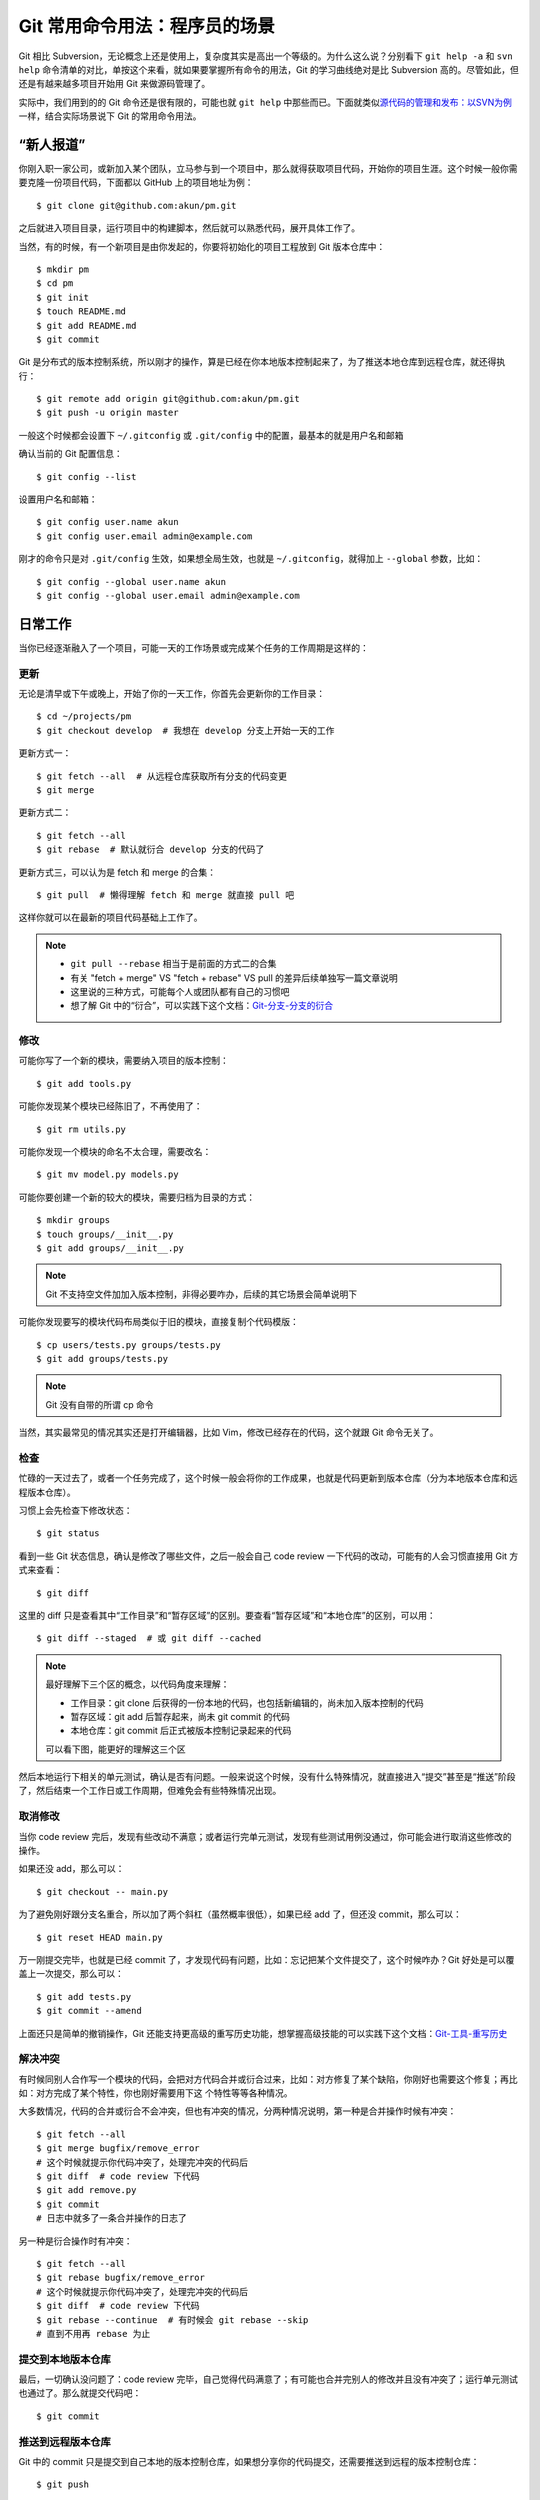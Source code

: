 Git 常用命令用法：程序员的场景
==============================

Git 相比 Subversion，无论概念上还是使用上，复杂度其实是高出一个等级的。为什么\
这么说？分别看下 ``git help -a`` 和 ``svn help`` 命令清单的对比，单按这个来看\
，就如果要掌握所有命令的用法，Git 的学习曲线绝对是比 Subversion 高的。尽管如此\
，但还是有越来越多项目开始用 Git 来做源码管理了。

实际中，我们用到的的 Git 命令还是很有限的，可能也就 ``git help`` 中那些而已。\
下面就类似\
\ `源代码的管理和发布：以SVN为例 <http://zhengkun.info/2013/09/01/vcs-svn/>`_\
\ 一样，结合实际场景说下 Git 的常用命令用法。

“新人报道”
----------

你刚入职一家公司，或新加入某个团队，立马参与到一个项目中，那么就得获取项目代码\
，开始你的项目生涯。这个时候一般你需要克隆一份项目代码，下面都以 GitHub 上的项\
目地址为例：

::

   $ git clone git@github.com:akun/pm.git

之后就进入项目目录，运行项目中的构建脚本，然后就可以熟悉代码，展开具体工作了。

当然，有的时候，有一个新项目是由你发起的，你要将初始化的项目工程放到 Git 版本\
仓库中：

::

   $ mkdir pm
   $ cd pm
   $ git init
   $ touch README.md
   $ git add README.md
   $ git commit

Git 是分布式的版本控制系统，所以刚才的操作，算是已经在你本地版本控制起来了，为\
了推送本地仓库到远程仓库，就还得执行：

::

   $ git remote add origin git@github.com:akun/pm.git
   $ git push -u origin master

一般这个时候都会设置下 ``~/.gitconfig`` 或 ``.git/config`` 中的配置，最基本的\
就是用户名和邮箱

确认当前的 Git 配置信息：

::

   $ git config --list

设置用户名和邮箱：

::

   $ git config user.name akun
   $ git config user.email admin@example.com

刚才的命令只是对 ``.git/config`` 生效，如果想全局生效，也就是 ``~/.gitconfig``\
，就得加上 ``--global`` 参数，比如：

::

   $ git config --global user.name akun
   $ git config --global user.email admin@example.com

日常工作
--------

当你已经逐渐融入了一个项目，可能一天的工作场景或完成某个任务的工作周期是这样的\
：

更新
~~~~

无论是清早或下午或晚上，开始了你的一天工作，你首先会更新你的工作目录：

::

   $ cd ~/projects/pm
   $ git checkout develop  # 我想在 develop 分支上开始一天的工作

更新方式一：

::

   $ git fetch --all  # 从远程仓库获取所有分支的代码变更
   $ git merge

更新方式二：

::

   $ git fetch --all
   $ git rebase  # 默认就衍合 develop 分支的代码了

更新方式三，可以认为是 fetch 和 merge 的合集：

::

   $ git pull  # 懒得理解 fetch 和 merge 就直接 pull 吧

这样你就可以在最新的项目代码基础上工作了。

.. note::
   * ``git pull --rebase`` 相当于是前面的方式二的合集
   * 有关 "fetch + merge" VS "fetch + rebase" VS pull 的差异后续单独写一篇文章\
     说明
   * 这里说的三种方式，可能每个人或团队都有自己的习惯吧
   * 想了解 Git 中的“衍合”，可以实践下这个文档：\
     `Git-分支-分支的衍合 <http://git-scm.com/book/zh/Git-分支-分支的衍合>`_

修改
~~~~

可能你写了一个新的模块，需要纳入项目的版本控制：

::

   $ git add tools.py

可能你发现某个模块已经陈旧了，不再使用了：

::

   $ git rm utils.py

可能你发现一个模块的命名不太合理，需要改名：

::

   $ git mv model.py models.py

可能你要创建一个新的较大的模块，需要归档为目录的方式：

::

   $ mkdir groups
   $ touch groups/__init__.py
   $ git add groups/__init__.py

.. note::
   Git 不支持空文件加加入版本控制，非得必要咋办，后续的其它场景会简单说明下

可能你发现要写的模块代码布局类似于旧的模块，直接复制个代码模版：

::

   $ cp users/tests.py groups/tests.py
   $ git add groups/tests.py

.. note::
   Git 没有自带的所谓 cp 命令

当然，其实最常见的情况其实还是打开编辑器，比如 Vim，修改已经存在的代码，这个就\
跟 Git 命令无关了。

检查
~~~~

忙碌的一天过去了，或者一个任务完成了，这个时候一般会将你的工作成果，也就是代码\
更新到版本仓库（分为本地版本仓库和远程版本仓库）。

习惯上会先检查下修改状态：

::

   $ git status

看到一些 Git 状态信息，确认是修改了哪些文件，之后一般会自己 code review 一下代\
码的改动，可能有的人会习惯直接用 Git 方式来查看：

::

   $ git diff

这里的 diff 只是查看其中“工作目录”和“暂存区域”的区别\
。要查看“暂存区域”和“本地仓库”的区别，可以用：

::

   $ git diff --staged  # 或 git diff --cached

.. note::
   最好理解下三个区的概念，以代码角度来理解：

   * 工作目录：git clone 后获得的一份本地的代码，也包括新编辑的，尚未加入版本\
     控制的代码
   * 暂存区域：git add 后暂存起来，尚未 git commit 的代码
   * 本地仓库：git commit 后正式被版本控制记录起来的代码

   可以看下图，能更好的理解这三个区

.. image:: git_3_kingdom.png

然后本地运行下相关的单元测试，确认是否有问题。一般来说这个时候，没有什么特殊情\
况，就直接进入“提交”甚至是“推送”阶段了，然后结束一个工作日或工作周期，但难免会\
有些特殊情况出现。

取消修改
~~~~~~~~

当你 code review 完后，发现有些改动不满意；或者运行完单元测试，发现有些测试用\
例没通过，你可能会进行取消这些修改的操作。

如果还没 add，那么可以：

::

   $ git checkout -- main.py

为了避免刚好跟分支名重合，所以加了两个斜杠（虽然概率很低），如果已经 add 了，\
但还没 commit，那么可以：

::

   $ git reset HEAD main.py

万一刚提交完毕，也就是已经 commit 了，才发现代码有问题，比如：忘记把某个文件提\
交了，这个时候咋办？Git 好处是可以覆盖上一次提交，那么可以：

::

   $ git add tests.py
   $ git commit --amend

上面还只是简单的撤销操作，Git 还能支持更高级的重写历史功能，想掌握高级技能的可\
以实践下这个文档：\
`Git-工具-重写历史 <http://git-scm.com/book/zh/Git-工具-重写历史>`_

解决冲突
~~~~~~~~

有时候同别人合作写一个模块的代码，会把对方代码合并或衍合过来，比如：对方修复了\
某个缺陷，你刚好也需要这个修复；再比如：对方完成了某个特性，你也刚好需要用下这
个特性等等各种情况。

大多数情况，代码的合并或衍合不会冲突，但也有冲突的情况，分两种情况说明，第一种\
是合并操作时候有冲突：

::

   $ git fetch --all
   $ git merge bugfix/remove_error
   # 这个时候就提示你代码冲突了，处理完冲突的代码后
   $ git diff  # code review 下代码
   $ git add remove.py
   $ git commit
   # 日志中就多了一条合并操作的日志了

另一种是衍合操作时有冲突：

::

   $ git fetch --all
   $ git rebase bugfix/remove_error
   # 这个时候就提示你代码冲突了，处理完冲突的代码后
   $ git diff  # code review 下代码
   $ git rebase --continue  # 有时候会 git rebase --skip
   # 直到不用再 rebase 为止

提交到本地版本仓库
~~~~~~~~~~~~~~~~~~

最后，一切确认没问题了：code review 完毕，自己觉得代码满意了；有可能也合并完别\
人的修改并且没有冲突了；运行单元测试也通过了。那么就提交代码吧：

::

   $ git commit

推送到远程版本仓库
~~~~~~~~~~~~~~~~~~

Git 中的 commit 只是提交到自己本地的版本控制仓库，如果想分享你的代码提交，还需\
要推送到远程的版本控制仓库：

::

   $ git push

在分支工作
----------

Git 分支很灵活，用 Git 的合作开发模式方式也很灵活，如何更好得使用 Git 分支来合\
作开发，可以参考这篇文章：

* 中文翻译版本一：\
  http://www.juvenxu.com/2010/11/28/a-successful-git-branching-model/
* 中文翻译版本二：\
  http://www.oschina.net/translate/a-successful-git-branching-model
* 英文原文：\
  http://nvie.com/posts/a-successful-git-branching-model/

可能后续也会写一篇专门的以 Git 为例的源代码的管理和发布相关主题的文章。

下面说下在分支工作的常见的实际场景，按顺序：


创建新的本地分支
~~~~~~~~~~~~~~~~

确定要新开个分支来写代码，这里以贡献新特性为例子：

::

   $ git checkout -b features/batch_remove
   $ git branch -a  # 确认已经在新分支中工作了
   $ git log  # 可以确认是基于刚才的分支新分出来的

这里已经隐含了自动切换到新分支的动作了。

在新的本地分支工作
~~~~~~~~~~~~~~~~~~

类似，“日常工作”中的工作周期操作，这个时候，你就可以在新分支中进行大刀阔斧的工\
作了，直到分支中代码符合要求。

推送成为作为远程分支
~~~~~~~~~~~~~~~~~~~~

如果想把分支分享给别人，可以推送到远程版本库，这样别人可以根据需要来把你的分支\
代码更新到他自己的本地仓库，例如：

::

   $ git push origin features/batch_remove

合并或衍合远程分支
~~~~~~~~~~~~~~~~~~

在分支中工作一段时间后，确认相关的功能代码、测试代码、文档等都提交完毕了，单元\
测试通过，大家 code review 一致认为没问题，审核通过，最后该分支的持续集成（CI\
）完整 build 通过。这个时候，就可以进行合并的操作了。

其实前面也提过类似操作，这里再类似重复一遍，如果用合并：

::

   $ git fetch --all
   $ git merge features/batch_remove
   # 如果没提示冲突，那就合并成功
   # 如果这个时候就提示你代码冲突了，处理完冲突的代码后
   $ git diff  # code review 下代码
   $ git add batch.py
   $ git commit
   # 日志中就多了一条合并操作的日志了

如果用衍合：

::

   $ git fetch --all
   $ git rebase features/batch_remove
   # 如果没提示冲突，那就衍合成功
   # 如果这个时候就提示你代码冲突了，处理完冲突的代码后
   $ git diff  # code review 下代码
   $ git rebase --continue  # 有时候会 git rebase --skip
   # 直到不用再 rebase 为止

这里也提下直接合并本地分支，有时候你创建的分支只是自己用用，没有共享给别人，因\
为本地已经有了这份分支代码了，那么就省去 ``git fetch`` 操作，类似上述方式合并\
或衍合代码就行。

对比 Subversion 的分支合并操作，实在是简化不少。

删除分支
~~~~~~~~

如果确认工作完毕的分支不再需要了，那就记得及时清理掉，删除远程分支：

::

   $ git push origin :features/batch_remove

删除本地分支：

::

   $ git branch -d features/batch_remove

顺便说下，一段时间后，一定有一堆别人的分支，然后你 ``git fetch`` 下来了，这样\
就出现在本地的分支清单中，但远程版本库中已经删除了，如果想本地分支清单干净些，\
可以在 ``git fetch`` 时候这样执行：

::

   $ git fetch --all -p

Ship it
-------

可能在平时的研发分支工作一段时间后，并且测试完毕，大家觉得符合发布条件了。终于\
可以进入到版本发布阶段的工作了。

创建发布分支
~~~~~~~~~~~~

一般来说这个时候已经将在某个发布分支上工作了，比如：

::

   $ git checkout -b release-1.2 develop  # develop 就是平时的研发分支
   $ release.sh 1.2  # 比如有个执行发布脚本
   $ git commit

打标签
~~~~~~

确定可以发布了，就开始打标签吧，比如：

::

   $ git checkout master
   $ git merge --no-ff release-1.2
   $ git tag -a v1.2
   $ git tag  # 确认下打上了标签了
   $ git push origin v1.2  # 推送标签到远程版本库

正式发布
~~~~~~~~

发布又是一个比较复杂的主题，比如：能快速发布、快速回滚（包括数据回滚）、灰度发\
布等等，在\
\ `构建发布工具 <http://pm.readthedocs.org/construction/index.html>`_\
\ 中会详细进行介绍，这里就简单罗列下。

一般来说，根据实际情况，可以记录下来发布相关的操作过程。很多环节可以写脚本将来\
的人工操作改成自动化操作。以后只要执行发布脚本执行一键发布就可以了。

其它场景
--------

可能还有很多别的场景，比较零散，但也算经常用到。

code review 查看代码，要知道对应代码是由谁写的，好询问了解具体代码的思路：

::

   $ git blame

跟踪问题时候，会查看日志，更方便历史代码定位：

::

   $ git log

觉得完整的 Git 命令太长，想用类似 Subversion 的缩写命令，可以用 alias，比如配\
置文件中可以写上：

::


   [alias]
       br = branch
       ci = commit
       co = checkout
       diffs = diff --staged
       st = status
       lg = log --graph --abbrev-commit --decorate --format=format:'%C(bold blue)%h%C(reset) - %C(bold cyan)%aD%C(reset) %C(bold green)(%ar)%C(reset)%C(bold yellow)%d%C(reset)%n''          %C(white)%s%C(reset) %C(dim white)- %an%C(reset)' --all


有时候合并或衍合代码，但本地有修改了一半的代码没有提交，可以先暂存起来：

::

   $ git stash
   # 合并或衍合完毕代码后
   $ git stash pop  # 恢复刚才修改了一半的代码

原来的一个项目想拆分多个项目，又想保留版本仓库记录，可以用下 git subtree split\
，例如：

::

   $ git subtree split --prefix=plugins/sqli

Git 不支持空文件夹加入版本控制，变通方式：

::

   $ mkdir downloads
   $ vim downloads/.gitignore  # 增加 * 和 !.gitignore 这两条规则

永远别忘了 help
---------------

对于习惯命令行下编程的程序员来说，多看帮助总是好的，直接执行

::

   $ git help

可以看到 Git 的常用命令，如果想看到更全的 Git 命令，可以执行

::

   $ git help -a

单独查看某个命令的帮助，可以执行

::

   $ git help add  # 比如 add 命令

会发现更多的命令，这个相比 Subversion 的命令更多，所以看起来也更复杂些，不过\
Git 本身也比 Subversion 更灵活、更好，比如：分支的使用、历史提交修改等。


好习惯
------

这里顺带说下几个使用 Git 的好习惯，但有的其实跟 Git 联系也不算大，只是顺带提下\
：

* 保持工作目录干净。或者说工作目录中的代码变更就为了完成一个任务，即一次只做一\
  件事。完成任务后，就直接 ``git commit`` 提交到本地版本仓库的某个分支中，而不\
  用担心其它任务作出的代码变更无提交。并且，对于分支切换更方便，而不用担心代码\
  被覆盖或冲突的问题。
* Git 的日志信息足够有效。足够有效的意思，是说这次提交作出的变更摘要，只要别人\
  阅读了日志就能知道大概，如果为了深入了解变更细节才会去查看具体代码变更。
* ``git commit`` 前 code review。code review 本身就是个好习惯，提交前确认是一\
  种更为严谨的方式，如果觉得自己 code review 发现不了什么问题，那么随便从身边\
  抓个会代码的，跟别人讲解下代码变更的内容，说不定会发现你没考虑到的问题。
* ``git commit`` 前跑单元测试。写单元测试本身也是个不错的习惯，如果项目本身已\
  经有了完备的单元测试覆盖了，那么你对代码的修改，应该能通过单元测试，所以提交\
  前执行一遍是否通过。如果没通过，就得看下是功能代码写的有问题，还是测试代码有\
  问题，比如：功能需求或接口设计有变化，而测试代码没有同步更新。
* 有代码变更及时提交。有 Git 这种版本控制工具，本身就是为了记录研发过程，避免\
  意外导致代码丢失，如果为了完成某个任务需要很长时间，代码也很久没有提交，风险\
  太高。这个时候，一般会自己开个分支，而将代码提交到分支中，既解决代码要及时提\
  交的问题，又解决代码提交频繁，可能造成代码不稳定影响别人的问题，因为那个分支\
  只有你自己在工作。而这一点，Git 分支的功能更为强大，更加鼓励多开分支。

最后
----

这些场景覆盖的 Git 命令其实很有限，如果要完整的熟悉，那就 git help 以及阅读下\
`《Git Pro》 <http://git-scm.com/book/zh>`_\ 这本官方推荐的入门书，有个系统的\
学习，基础才会更加牢固。

后续
----

另外，这里只是以程序员的场景来简单介绍 Git 使用，对于系统管理员，可能有一部分\
职责是作为 Git 版本仓库管理员，日常也会遇到的各种场景吧，后续也会简单介绍。

参考
----

* http://git-scm.com/book/zh
* http://source.android.com/source/developing.html
* http://www.oschina.net/translate/a-successful-git-branching-model

.. note::

   这篇是个人总结的《软件构建实践》系列的一篇文章，更多更新内容，可以直接在线\
   查看：http://pm.readthedocs.org。并且部分内容已经公布在GitHub上：\
   https://github.com/akun/pm

.. author:: default
.. categories:: Project Project, vcs
.. tags:: Git, 程序员, 项目管理
.. comments::
